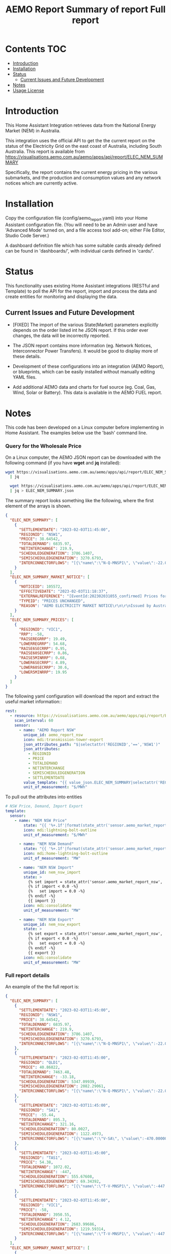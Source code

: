 #+TITLE: AEMO Report

[[file:images/national-energy-market.png]]

* Contents :TOC:
- [[#introduction][Introduction]]
- [[#installation][Installation]]
- [[#status][Status]]
  - [[#current-issues-and-future-development][Current Issues and Future Development]]
- [[#notes][Notes]]
- [[#usage-license][Usage License]]

* Introduction

This Home Assistant Integration retrieves data from the National Energy
Market (NEM) in Australia.

This integration uses the official API to get the the current report on the
status of the Electricity Grid on the east coast of Australia, including South
Australia. This report is available from
https://visualisations.aemo.com.au/aemo/apps/api/report/ELEC_NEM_SUMMARY

Specifically, the report contains the current energy pricing in the various
submarkets, and the production and consumption values and any network notices
which are currently active.

* Installation
Copy the configuration file (config/aemo_report.yaml) into your Home Assistant
configuration file. (You will need to be an Admin user and have 'Advanced Mode'
turned on, and a file access tool add-on; either File
Editor, Studio Code Server.)

A dashboard definition file which has some suitable cards already defined can be
found in 'dashboards/', with individual cards defined in 'cards/'.

* Status

This functionality uses existing Home Assistant integrations (RESTful and
Template) to poll the API for the report, import and process the data and create
entities for monitoring and displaying the data.

** Current Issues and Future Development
- [FIXED] The import of the various State(Market) parameters explicitly depends
  on the order listed int he JSON report. If this order ever changes, the data
  will be incorrectly reported.

- The JSON report contains more information (eg. Network Notices, Interconnector
  Power Transfers). It would be good to display more of these details.

- Development of these configurations into an integration (AEMO Report), or
  blueprints, which can be easily installed without manually editing YAML files.

- Add additional AEMO data and charts for fuel source (eg. Coal, Gas, Wind, Solar or
  Battery). This data is available in the AEMO FUEL report. 

* Notes
This code has been developed on a Linux computer before implementing in Home
Assistant. The examples below use the 'bash' command line.

*** Query for the Wholesale Price
On a Linux computer, the AEMO JSON report can be downloaded with the following
command (if you have *wget* and *jq* installed):

#+begin_src sh
  wget https://visualisations.aemo.com.au/aemo/apps/api/report/ELEC_NEM_SUMMARY -O - \
    | jq

    wget https://visualisations.aemo.com.au/aemo/apps/api/report/ELEC_NEM_SUMMARY -O - \
    | jq > ELEC_NEM_SUMMARY.json
#+end_src

The summary report looks something like the following, where the first element
of the arrays is shown.
#+begin_src json
    {
      "ELEC_NEM_SUMMARY": [
        {
          "SETTLEMENTDATE": "2023-02-03T11:45:00",
          "REGIONID": "NSW1",
          "PRICE": 38.64542,
          "TOTALDEMAND": 6835.97,
          "NETINTERCHANGE": 219.9,
          "SCHEDULEDGENERATION": 3786.1407,
          "SEMISCHEDULEDGENERATION": 3270.6793,
          "INTERCONNECTORFLOWS": "[{\"name\":\"N-Q-MNSP1\", \"value\":-22.03750, \"exportlimit\":-22.03750, \"importlimit\":-108.10000}, {\"name\":\"NSW1-QLD1\", \"value\":56.12720, \"exportlimit\":655.17753, \"importlimit\":-886.44153}, {\"name\":\"VIC1-NSW1\", \"value\":-186.75957, \"exportlimit\":-186.75951, \"importlimit\":-939.28518}]"
        }
      ],
      "ELEC_NEM_SUMMARY_MARKET_NOTICE": [
        {
          "NOTICEID": 105572,
          "EFFECTIVEDATE": "2023-02-03T11:18:37",
          "EXTERNALREFERENCE": "[EventId:202302031055_confirmed] Prices for interval 03-Feb-2023 10:55 are now confirmed",
          "TYPEID": "PRICES UNCHANGED",
          "REASON": "AEMO ELECTRICITY MARKET NOTICE\r\n\r\nIssued by Australian Energy Market Operator Ltd at 1115 hrs on 3 February 2023\r\n\r\nPRICES ARE NOW CONFIRMED for trading interval 03-Feb-2023 10:55.\r\n\r\nIn accordance with Market Notice 105562 AEMO has reviewed this trading interval and determined that:\r\n    - Manifestly Incorrect Inputs did not apply\r\n\r\nPrices remain unchanged.\r\n\r\n\r\nThis is an AEMO autogenerated Market Notice."
        }
      ],
      "ELEC_NEM_SUMMARY_PRICES": [
        {
          "REGIONID": "VIC1",
          "RRP": -58,
          "RAISEREGRRP": 19.49,
          "LOWERREGRRP": 54.68,
          "RAISE6SECRRP": 0.95,
          "RAISE60SECRRP": 0.86,
          "RAISE5MINRRP": 0.68,
          "LOWER6SECRRP": 4.89,
          "LOWER60SECRRP": 30.6,
          "LOWER5MINRRP": 19.95
        }
      ]
    }
#+end_src

The following yaml configuration will download the report and extract the useful
market information::

#+begin_src yaml
  rest:
    - resource: https://visualisations.aemo.com.au/aemo/apps/api/report/ELEC_NEM_SUMMARY
      scan_interval: 60
      sensor:
        - name: "AEMO Report NSW"
          unique_id: aemo_report_nsw
          icon: mdi:transmission-tower-export
          json_attributes_path: "$|selectattr('REGIONID','==','NSW1')"
          json_attributes:
            - REGIONID
            - PRICE
            - TOTALDEMAND
            - NETINTERCHANGE
            - SEMISCHEDULEDGENERATION
            - SETTLEMENTDATE
          value_template: "{{ value_json.ELEC_NEM_SUMMARY|selectattr('REGIONID','==','NSW1').PRICE }}"
          unit_of_measurement: "$/MWh"
#+end_src

To pull out the attributes into entities
#+begin_src yaml
  # NSW Price, Demand, Import Export
  template:
    sensor:  
      - name: "NEM NSW Price"
          state: "{{ '%+.1f'|format(state_attr('sensor.aemo_market_report_nsw', 'PRICE')) }}"
          icon: mdi:lightning-bolt-outline
          unit_of_measurement: "$/MWh"

        - name: "NEM NSW Demand"
          state: "{{ '%+.1f'|format(state_attr('sensor.aemo_market_report_nsw', 'TOTALDEMAND')) }}"
          icon: mdi:home-lightning-bolt-outline
          unit_of_measurement: "MW"

        - name: "NEM NSW Import"
          unique_id: nem_nsw_import
          state: >
            {% set import = state_attr('sensor.aemo_market_report_nsw', 'NETINTERCHANGE')|float * -1.0 -%}
            {% if import < 0.0 -%} 
            {%   set import = 0.0 -%}
            {% endif -%} 
            {{ import }}
          icon: mdi:consolidate
          unit_of_measurement: "MW"

        - name: "NEM NSW Export"
          unique_id: nem_nsw_export
          state: >
            {% set export = state_attr('sensor.aemo_market_report_nsw', 'NETINTERCHANGE')|float -%}
            {% if export < 0.0 -%}
            {%   set export = 0.0 -%}
            {% endif -%} 
            {{ export }}
          icon: mdi:consolidate
          unit_of_measurement: "MW"
#+end_src

*** Full report details

An example of the the full report is:
#+begin_src json
  {
    "ELEC_NEM_SUMMARY": [
      {
        "SETTLEMENTDATE": "2023-02-03T11:45:00",
        "REGIONID": "NSW1",
        "PRICE": 38.64542,
        "TOTALDEMAND": 6835.97,
        "NETINTERCHANGE": 219.9,
        "SCHEDULEDGENERATION": 3786.1407,
        "SEMISCHEDULEDGENERATION": 3270.6793,
        "INTERCONNECTORFLOWS": "[{\"name\":\"N-Q-MNSP1\", \"value\":-22.03750, \"exportlimit\":-22.03750, \"importlimit\":-108.10000}, {\"name\":\"NSW1-QLD1\", \"value\":56.12720, \"exportlimit\":655.17753, \"importlimit\":-886.44153}, {\"name\":\"VIC1-NSW1\", \"value\":-186.75957, \"exportlimit\":-186.75951, \"importlimit\":-939.28518}]"
      },
      {
        "SETTLEMENTDATE": "2023-02-03T11:45:00",
        "REGIONID": "QLD1",
        "PRICE": 40.86822,
        "TOTALDEMAND": 7463.48,
        "NETINTERCHANGE": -33.18,
        "SCHEDULEDGENERATION": 5347.09939,
        "SEMISCHEDULEDGENERATION": 2082.29061,
        "INTERCONNECTORFLOWS": "[{\"name\":\"N-Q-MNSP1\", \"value\":-22.03750, \"exportlimit\":-22.03750, \"importlimit\":-108.10000}, {\"name\":\"NSW1-QLD1\", \"value\":56.12720, \"exportlimit\":655.17753, \"importlimit\":-886.44153}]"
      },
      {
        "SETTLEMENTDATE": "2023-02-03T11:45:00",
        "REGIONID": "SA1",
        "PRICE": -55.44,
        "TOTALDEMAND": 895.3,
        "NETINTERCHANGE": 321.16,
        "SCHEDULEDGENERATION": 80.0027,
        "SEMISCHEDULEDGENERATION": 1122.4973,
        "INTERCONNECTORFLOWS": "[{\"name\":\"V-SA\", \"value\":-470.00000, \"exportlimit\":319.24060, \"importlimit\":-470.00000}, {\"name\":\"V-S-MNSP1\", \"value\":162.80751, \"exportlimit\":162.80751, \"importlimit\":162.80750}]"
      },
      {
        "SETTLEMENTDATE": "2023-02-03T11:45:00",
        "REGIONID": "TAS1",
        "PRICE": 54.38,
        "TOTALDEMAND": 1072.02,
        "NETINTERCHANGE": -447,
        "SCHEDULEDGENERATION": 555.67608,
        "SEMISCHEDULEDGENERATION": 69.34392,
        "INTERCONNECTORFLOWS": "[{\"name\":\"T-V-MNSP1\", \"value\":-447.00000, \"exportlimit\":-238.89999, \"importlimit\":-446.99073}]"
      },
      {
        "SETTLEMENTDATE": "2023-02-03T11:45:00",
        "REGIONID": "VIC1",
        "PRICE": -58,
        "TOTALDEMAND": 3950.55,
        "NETINTERCHANGE": 4.12,
        "SCHEDULEDGENERATION": 2683.99686,
        "SEMISCHEDULEDGENERATION": 1219.59314,
        "INTERCONNECTORFLOWS": "[{\"name\":\"T-V-MNSP1\", \"value\":-447.00000, \"exportlimit\":-238.89999, \"importlimit\":-446.99073}, {\"name\":\"VIC1-NSW1\", \"value\":-186.75957, \"exportlimit\":-186.75951, \"importlimit\":-939.28518}, {\"name\":\"V-SA\", \"value\":-470.00000, \"exportlimit\":319.24060, \"importlimit\":-470.00000}, {\"name\":\"V-S-MNSP1\", \"value\":162.80751, \"exportlimit\":162.80751, \"importlimit\":162.80750}]"
      }
    ],
    "ELEC_NEM_SUMMARY_MARKET_NOTICE": [
      {
        "NOTICEID": 105572,
        "EFFECTIVEDATE": "2023-02-03T11:18:37",
        "EXTERNALREFERENCE": "[EventId:202302031055_confirmed] Prices for interval 03-Feb-2023 10:55 are now confirmed",
        "TYPEID": "PRICES UNCHANGED",
        "REASON": "AEMO ELECTRICITY MARKET NOTICE\r\n\r\nIssued by Australian Energy Market Operator Ltd at 1115 hrs on 3 February 2023\r\n\r\nPRICES ARE NOW CONFIRMED for trading interval 03-Feb-2023 10:55.\r\n\r\nIn accordance with Market Notice 105562 AEMO has reviewed this trading interval and determined that:\r\n    - Manifestly Incorrect Inputs did not apply\r\n\r\nPrices remain unchanged.\r\n\r\n\r\nThis is an AEMO autogenerated Market Notice."
      },
      {
        "NOTICEID": 105571,
        "EFFECTIVEDATE": "2023-02-03T11:17:59",
        "EXTERNALREFERENCE": "[EventId:202302031115_confirmed] Prices for interval 03-Feb-2023 11:15 are now confirmed",
        "TYPEID": "PRICES UNCHANGED",
        "REASON": "AEMO ELECTRICITY MARKET NOTICE\r\n\r\nIssued by Australian Energy Market Operator Ltd at 1115 hrs on 3 February 2023\r\n\r\nPRICES ARE NOW CONFIRMED for trading interval 03-Feb-2023 11:15.\r\n\r\nIn accordance with Market Notice 105566 AEMO has reviewed this trading interval and determined that:\r\n    - Manifestly Incorrect Inputs did not apply\r\n\r\nPrices remain unchanged.\r\n\r\n\r\nThis is an AEMO autogenerated Market Notice."
      },
      {
        "NOTICEID": 105570,
        "EFFECTIVEDATE": "2023-02-03T11:17:21",
        "EXTERNALREFERENCE": "[EventId:202302031110_confirmed] Prices for interval 03-Feb-2023 11:10 are now confirmed",
        "TYPEID": "PRICES UNCHANGED",
        "REASON": "AEMO ELECTRICITY MARKET NOTICE\r\n\r\nIssued by Australian Energy Market Operator Ltd at 1115 hrs on 3 February 2023\r\n\r\nPRICES ARE NOW CONFIRMED for trading interval 03-Feb-2023 11:10.\r\n\r\nIn accordance with Market Notice 105565 AEMO has reviewed this trading interval and determined that:\r\n    - Manifestly Incorrect Inputs did not apply\r\n\r\nPrices remain unchanged.\r\n\r\n\r\nThis is an AEMO autogenerated Market Notice."
      },
      {
        "NOTICEID": 105569,
        "EFFECTIVEDATE": "2023-02-03T11:16:40",
        "EXTERNALREFERENCE": "[EventId:202302031105_confirmed] Prices for interval 03-Feb-2023 11:05 are now confirmed",
        "TYPEID": "PRICES UNCHANGED",
        "REASON": "AEMO ELECTRICITY MARKET NOTICE\r\n\r\nIssued by Australian Energy Market Operator Ltd at 1115 hrs on 3 February 2023\r\n\r\nPRICES ARE NOW CONFIRMED for trading interval 03-Feb-2023 11:05.\r\n\r\nIn accordance with Market Notice 105564 AEMO has reviewed this trading interval and determined that:\r\n    - Manifestly Incorrect Inputs did not apply\r\n\r\nPrices remain unchanged.\r\n\r\n\r\nThis is an AEMO autogenerated Market Notice."
      },
      {
        "NOTICEID": 105568,
        "EFFECTIVEDATE": "2023-02-03T11:15:56",
        "EXTERNALREFERENCE": "[EventId:202302031100_confirmed] Prices for interval 03-Feb-2023 11:00 are now confirmed",
        "TYPEID": "PRICES UNCHANGED",
        "REASON": "AEMO ELECTRICITY MARKET NOTICE\r\n\r\nIssued by Australian Energy Market Operator Ltd at 1115 hrs on 3 February 2023\r\n\r\nPRICES ARE NOW CONFIRMED for trading interval 03-Feb-2023 11:00.\r\n\r\nIn accordance with Market Notice 105563 AEMO has reviewed this trading interval and determined that:\r\n    - Manifestly Incorrect Inputs did not apply\r\n\r\nPrices remain unchanged.\r\n\r\n\r\nThis is an AEMO autogenerated Market Notice."
      },
      {
        "NOTICEID": 105567,
        "EFFECTIVEDATE": "2023-02-03T11:15:14",
        "EXTERNALREFERENCE": "[EventId:202302031050_confirmed] Prices for interval 03-Feb-2023 10:50 are now confirmed",
        "TYPEID": "PRICES UNCHANGED",
        "REASON": "AEMO ELECTRICITY MARKET NOTICE\r\n\r\nIssued by Australian Energy Market Operator Ltd at 1115 hrs on 3 February 2023\r\n\r\nPRICES ARE NOW CONFIRMED for trading interval 03-Feb-2023 10:50.\r\n\r\nIn accordance with Market Notice 105561 AEMO has reviewed this trading interval and determined that:\r\n    - Manifestly Incorrect Inputs did not apply\r\n\r\nPrices remain unchanged.\r\n\r\n\r\nThis is an AEMO autogenerated Market Notice."
      },
      {
        "NOTICEID": 105566,
        "EFFECTIVEDATE": "2023-02-03T11:10:23",
        "EXTERNALREFERENCE": "[EventId:202302031115_review] Prices for interval 03-Feb-2023 11:15 are subject to review",
        "TYPEID": "PRICES SUBJECT TO REVIEW",
        "REASON": "AEMO ELECTRICITY MARKET NOTICE\r\n\r\nIssued by Australian Energy Market Operator Ltd at 1110 hrs on 3 February 2023\r\n\r\nPRICES ARE SUBJECT TO REVIEW for trading interval 03-Feb-2023 11:15.\r\n\r\nAEMO is reviewing these prices in accordance with:\r\n    - Clause 3.9.2B of the National Electricity Rules for Manifestly Incorrect Inputs\r\n\r\n\r\nThis is an AEMO autogenerated Market Notice."
      },
      {
        "NOTICEID": 105565,
        "EFFECTIVEDATE": "2023-02-03T11:05:16",
        "EXTERNALREFERENCE": "[EventId:202302031110_review] Prices for interval 03-Feb-2023 11:10 are subject to review",
        "TYPEID": "PRICES SUBJECT TO REVIEW",
        "REASON": "AEMO ELECTRICITY MARKET NOTICE\r\n\r\nIssued by Australian Energy Market Operator Ltd at 1105 hrs on 3 February 2023\r\n\r\nPRICES ARE SUBJECT TO REVIEW for trading interval 03-Feb-2023 11:10.\r\n\r\nAEMO is reviewing these prices in accordance with:\r\n    - Clause 3.9.2B of the National Electricity Rules for Manifestly Incorrect Inputs\r\n\r\n\r\nThis is an AEMO autogenerated Market Notice."
      },
      {
        "NOTICEID": 105564,
        "EFFECTIVEDATE": "2023-02-03T11:00:27",
        "EXTERNALREFERENCE": "[EventId:202302031105_review] Prices for interval 03-Feb-2023 11:05 are subject to review",
        "TYPEID": "PRICES SUBJECT TO REVIEW",
        "REASON": "AEMO ELECTRICITY MARKET NOTICE\r\n\r\nIssued by Australian Energy Market Operator Ltd at 1100 hrs on 3 February 2023\r\n\r\nPRICES ARE SUBJECT TO REVIEW for trading interval 03-Feb-2023 11:05.\r\n\r\nAEMO is reviewing these prices in accordance with:\r\n    - Clause 3.9.2B of the National Electricity Rules for Manifestly Incorrect Inputs\r\n\r\n\r\nThis is an AEMO autogenerated Market Notice."
      },
      {
        "NOTICEID": 105563,
        "EFFECTIVEDATE": "2023-02-03T10:55:19",
        "EXTERNALREFERENCE": "[EventId:202302031100_review] Prices for interval 03-Feb-2023 11:00 are subject to review",
        "TYPEID": "PRICES SUBJECT TO REVIEW",
        "REASON": "AEMO ELECTRICITY MARKET NOTICE\r\n\r\nIssued by Australian Energy Market Operator Ltd at 1055 hrs on 3 February 2023\r\n\r\nPRICES ARE SUBJECT TO REVIEW for trading interval 03-Feb-2023 11:00.\r\n\r\nAEMO is reviewing these prices in accordance with:\r\n    - Clause 3.9.2B of the National Electricity Rules for Manifestly Incorrect Inputs\r\n\r\n\r\nThis is an AEMO autogenerated Market Notice."
      }
    ],
    "ELEC_NEM_SUMMARY_PRICES": [
      {
        "REGIONID": "VIC1",
        "RRP": -58,
        "RAISEREGRRP": 19.49,
        "LOWERREGRRP": 54.68,
        "RAISE6SECRRP": 0.95,
        "RAISE60SECRRP": 0.86,
        "RAISE5MINRRP": 0.68,
        "LOWER6SECRRP": 4.89,
        "LOWER60SECRRP": 30.6,
        "LOWER5MINRRP": 19.95
      },
      {
        "REGIONID": "TAS1",
        "RRP": 54.38,
        "RAISEREGRRP": 9.12,
        "LOWERREGRRP": 34.73,
        "RAISE6SECRRP": 1.83,
        "RAISE60SECRRP": 8.25,
        "RAISE5MINRRP": 0.68,
        "LOWER6SECRRP": 0,
        "LOWER60SECRRP": 0,
        "LOWER5MINRRP": 0
      },
      {
        "REGIONID": "SA1",
        "RRP": -55.44,
        "RAISEREGRRP": 19.49,
        "LOWERREGRRP": 54.68,
        "RAISE6SECRRP": 0.95,
        "RAISE60SECRRP": 0.86,
        "RAISE5MINRRP": 0.68,
        "LOWER6SECRRP": 4.89,
        "LOWER60SECRRP": 30.6,
        "LOWER5MINRRP": 19.95
      },
      {
        "REGIONID": "QLD1",
        "RRP": 40.86822,
        "RAISEREGRRP": 19.49,
        "LOWERREGRRP": 54.68,
        "RAISE6SECRRP": 0.95,
        "RAISE60SECRRP": 0.86,
        "RAISE5MINRRP": 0.68,
        "LOWER6SECRRP": 4.89,
        "LOWER60SECRRP": 30.6,
        "LOWER5MINRRP": 19.95
      },
      {
        "REGIONID": "NSW1",
        "RRP": 38.64542,
        "RAISEREGRRP": 19.49,
        "LOWERREGRRP": 54.68,
        "RAISE6SECRRP": 0.95,
        "RAISE60SECRRP": 0.86,
        "RAISE5MINRRP": 0.68,
        "LOWER6SECRRP": 4.89,
        "LOWER60SECRRP": 30.6,
        "LOWER5MINRRP": 19.95
      }
    ]
  }
#+end_src


*** Other Reports
Fuel Mix Report
#+begin_src 
wget --post-data '{"type":["CURRENT"]}' \
   https://visualisations.aemo.com.au/aemo/apps/api/report/FUEL -O - | jq
#+end_src

Renewable Fuel Types:
- Solar
- Wind
- Hydro
- Biomass

Non-Renewable Fuel Types:
- Black coal
- Gas
- Liquid Fuel

Storage:
- Battery  

#+TITLE: Summary of report
#+begin_src json
  {  "FUEL_CURRENT":
    [{
      "DATETIME": "2023-02-03T12:10:00",
      "STATE": "NSW1",
      "FUEL_TYPE": "Battery",
      "SUPPLY": 0.28948
    }]
  }
  #+end_src


#+TITLE: Full report
#+begin_src json
  {  "FUEL_CURRENT":
    [{
      "DATETIME": "2023-02-03T12:10:00",
      "STATE": "NSW1",
      "FUEL_TYPE": "Battery",
      "SUPPLY": 0.28948
    },
     {
      "DATETIME": "2023-02-03T12:10:00",
      "STATE": "NSW1",
      "FUEL_TYPE": "Black coal",
      "SUPPLY": 3858.08274
    },
     {
      "DATETIME": "2023-02-03T12:10:00",
      "STATE": "NSW1",
      "FUEL_TYPE": "Gas",
      "SUPPLY": 0.22419
    },
     {
      "DATETIME": "2023-02-03T12:10:00",
      "STATE": "NSW1",
      "FUEL_TYPE": "Hydro",
      "SUPPLY": 59.30402
    },
     {
      "DATETIME": "2023-02-03T12:10:00",
      "STATE": "NSW1",
      "FUEL_TYPE": "Liquid Fuel",
      "SUPPLY": 0
    },
     {
      "DATETIME": "2023-02-03T12:10:00",
      "STATE": "NSW1",
      "FUEL_TYPE": "Solar",
      "SUPPLY": 1780.403948
    },
     {
      "DATETIME": "2023-02-03T12:10:00",
      "STATE": "NSW1",
      "FUEL_TYPE": "Wind",
      "SUPPLY": 1523.595719
    },
     {
      "DATETIME": "2023-02-03T12:10:00",
      "STATE": "QLD1",
      "FUEL_TYPE": "Battery",
      "SUPPLY": 2.19713
    },
     {
      "DATETIME": "2023-02-03T12:10:00",
      "STATE": "QLD1",
      "FUEL_TYPE": "Biomass",
      "SUPPLY": 0
    },
     {
      "DATETIME": "2023-02-03T12:10:00",
      "STATE": "QLD1",
      "FUEL_TYPE": "Black coal",
      "SUPPLY": 4801.57354
    },
     {
      "DATETIME": "2023-02-03T12:10:00",
      "STATE": "QLD1",
      "FUEL_TYPE": "Gas",
      "SUPPLY": 724.644635
    },
     {
      "DATETIME": "2023-02-03T12:10:00",
      "STATE": "QLD1",
      "FUEL_TYPE": "Hydro",
      "SUPPLY": 113.0575
    },
     {
      "DATETIME": "2023-02-03T12:10:00",
      "STATE": "QLD1",
      "FUEL_TYPE": "Liquid Fuel",
      "SUPPLY": 0
    },
     {
      "DATETIME": "2023-02-03T12:10:00",
      "STATE": "QLD1",
      "FUEL_TYPE": "Solar",
      "SUPPLY": 1948.365231
    },
     {
      "DATETIME": "2023-02-03T12:10:00",
      "STATE": "QLD1",
      "FUEL_TYPE": "Wind",
      "SUPPLY": 22.27353
    },
     {
      "DATETIME": "2023-02-03T12:10:00",
      "STATE": "SA1",
      "FUEL_TYPE": "Battery",
      "SUPPLY": 5.01373
    },
     {
      "DATETIME": "2023-02-03T12:10:00",
      "STATE": "SA1",
      "FUEL_TYPE": "Gas",
      "SUPPLY": 90.15818
    },
     {
      "DATETIME": "2023-02-03T12:10:00",
      "STATE": "SA1",
      "FUEL_TYPE": "Liquid Fuel",
      "SUPPLY": 0
    },
     {
      "DATETIME": "2023-02-03T12:10:00",
      "STATE": "SA1",
      "FUEL_TYPE": "Solar",
      "SUPPLY": 148.582
    },
     {
      "DATETIME": "2023-02-03T12:10:00",
      "STATE": "SA1",
      "FUEL_TYPE": "Wind",
      "SUPPLY": 1027.87107
    },
     {
      "DATETIME": "2023-02-03T12:10:00",
      "STATE": "TAS1",
      "FUEL_TYPE": "Gas",
      "SUPPLY": 0
    },
     {
      "DATETIME": "2023-02-03T12:10:00",
      "STATE": "TAS1",
      "FUEL_TYPE": "Hydro",
      "SUPPLY": 574.882392
    },
     {
      "DATETIME": "2023-02-03T12:10:00",
      "STATE": "TAS1",
      "FUEL_TYPE": "Wind",
      "SUPPLY": 106.78082
    },
     {
      "DATETIME": "2023-02-03T12:10:00",
      "STATE": "VIC1",
      "FUEL_TYPE": "Battery",
      "SUPPLY": 8.31061
    },
     {
      "DATETIME": "2023-02-03T12:10:00",
      "STATE": "VIC1",
      "FUEL_TYPE": "Brown coal",
      "SUPPLY": 2782.16326
    },
     {
      "DATETIME": "2023-02-03T12:10:00",
      "STATE": "VIC1",
      "FUEL_TYPE": "Gas",
      "SUPPLY": 0.1
    },
     {
      "DATETIME": "2023-02-03T12:10:00",
      "STATE": "VIC1",
      "FUEL_TYPE": "Hydro",
      "SUPPLY": 0
    },
     {
      "DATETIME": "2023-02-03T12:10:00",
      "STATE": "VIC1",
      "FUEL_TYPE": "Solar",
      "SUPPLY": 242.04527
    },
     {
      "DATETIME": "2023-02-03T12:10:00",
      "STATE": "VIC1",
      "FUEL_TYPE": "Wind",
      "SUPPLY": 1724.540344
    }
    ]
#+end_src

* Usage License

Unless mentioned elseware and where appropriate, all code and sources in this
repository are made available under a Free and Open Source License (GPLv3) for
use for any purpose provided that all derived works are made available under a
Free and Open Source License.

See [[LICENSE]] for details.

